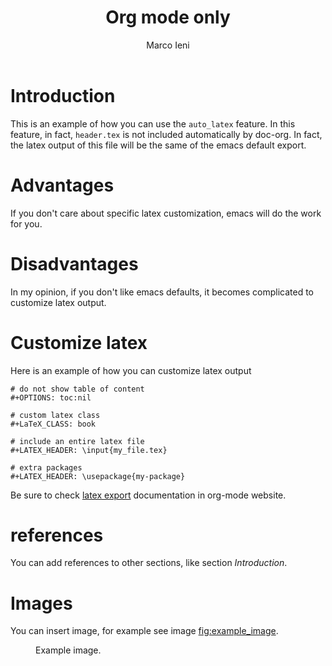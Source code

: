 #+TITLE: Org mode only
#+AUTHOR: Marco Ieni

* Introduction
This is an example of how you can use the =auto_latex= feature.
In this feature, in fact, =header.tex= is not included automatically by
doc-org.
In fact, the latex output of this file will be the same of the emacs
default export.

* Advantages
If you don't care about specific latex customization, emacs will do the work for
you.

* Disadvantages
In my opinion, if you don't like emacs defaults, it becomes complicated to
customize latex output.

* Customize latex
Here is an example of how you can customize latex output
#+begin_src
# do not show table of content
#+OPTIONS: toc:nil

# custom latex class
#+LaTeX_CLASS: book

# include an entire latex file
#+LATEX_HEADER: \input{my_file.tex}

# extra packages
#+LATEX_HEADER: \usepackage{my-package}
#+end_src

Be sure to check [[https://orgmode.org/manual/LaTeX-Export.html][latex export]] documentation in org-mode website.

* references
You can add references to other sections, like section [[Introduction]].

* Images
  You can insert image, for example see image [[fig:example_image]].

  #+CAPTION: Example image.
  #+NAME:   fig:example_image
  [[./img/example_image.png]]
